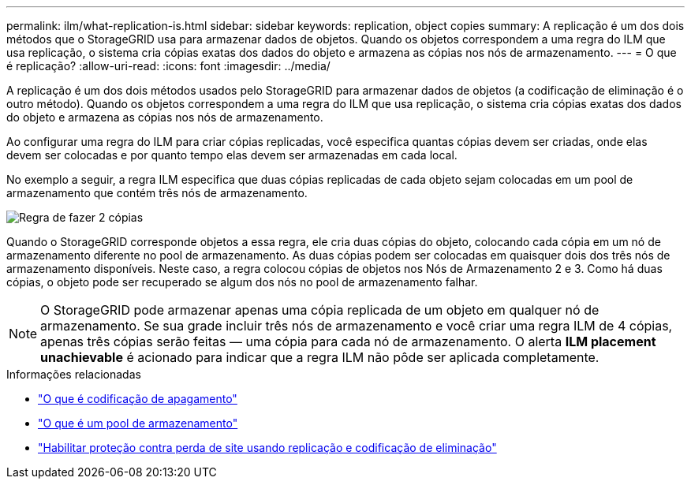 ---
permalink: ilm/what-replication-is.html 
sidebar: sidebar 
keywords: replication, object copies 
summary: A replicação é um dos dois métodos que o StorageGRID usa para armazenar dados de objetos.  Quando os objetos correspondem a uma regra do ILM que usa replicação, o sistema cria cópias exatas dos dados do objeto e armazena as cópias nos nós de armazenamento. 
---
= O que é replicação?
:allow-uri-read: 
:icons: font
:imagesdir: ../media/


[role="lead"]
A replicação é um dos dois métodos usados ​​pelo StorageGRID para armazenar dados de objetos (a codificação de eliminação é o outro método).  Quando os objetos correspondem a uma regra do ILM que usa replicação, o sistema cria cópias exatas dos dados do objeto e armazena as cópias nos nós de armazenamento.

Ao configurar uma regra do ILM para criar cópias replicadas, você especifica quantas cópias devem ser criadas, onde elas devem ser colocadas e por quanto tempo elas devem ser armazenadas em cada local.

No exemplo a seguir, a regra ILM especifica que duas cópias replicadas de cada objeto sejam colocadas em um pool de armazenamento que contém três nós de armazenamento.

image::../media/ilm_replication_make_2_copies.png[Regra de fazer 2 cópias]

Quando o StorageGRID corresponde objetos a essa regra, ele cria duas cópias do objeto, colocando cada cópia em um nó de armazenamento diferente no pool de armazenamento.  As duas cópias podem ser colocadas em quaisquer dois dos três nós de armazenamento disponíveis.  Neste caso, a regra colocou cópias de objetos nos Nós de Armazenamento 2 e 3.  Como há duas cópias, o objeto pode ser recuperado se algum dos nós no pool de armazenamento falhar.


NOTE: O StorageGRID pode armazenar apenas uma cópia replicada de um objeto em qualquer nó de armazenamento.  Se sua grade incluir três nós de armazenamento e você criar uma regra ILM de 4 cópias, apenas três cópias serão feitas — uma cópia para cada nó de armazenamento.  O alerta *ILM placement unachievable* é acionado para indicar que a regra ILM não pôde ser aplicada completamente.

.Informações relacionadas
* link:what-erasure-coding-is.html["O que é codificação de apagamento"]
* link:what-storage-pool-is.html["O que é um pool de armazenamento"]
* link:using-multiple-storage-pools-for-cross-site-replication.html["Habilitar proteção contra perda de site usando replicação e codificação de eliminação"]

